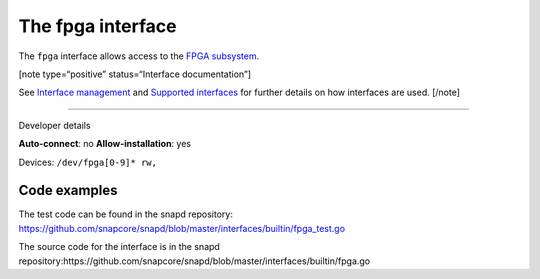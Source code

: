 .. 26498.md

.. \_the-fpga-interface:

The fpga interface
==================

The ``fpga`` interface allows access to the `FPGA subsystem <https://www.kernel.org/doc/html/latest/driver-api/fpga/index.html>`__.

[note type=“positive” status=“Interface documentation”]

See `Interface management <interface-management.md>`__ and `Supported interfaces <supported-interfaces.md>`__ for further details on how interfaces are used. [/note]

--------------

.. raw:: html

   <h2 id="the-fpga-interface-heading--dev-details">

Developer details

.. raw:: html

   </h2>

**Auto-connect**: no **Allow-installation**: yes

Devices: ``/dev/fpga[0-9]* rw,``

Code examples
-------------

The test code can be found in the snapd repository: https://github.com/snapcore/snapd/blob/master/interfaces/builtin/fpga_test.go

The source code for the interface is in the snapd repository:https://github.com/snapcore/snapd/blob/master/interfaces/builtin/fpga.go
